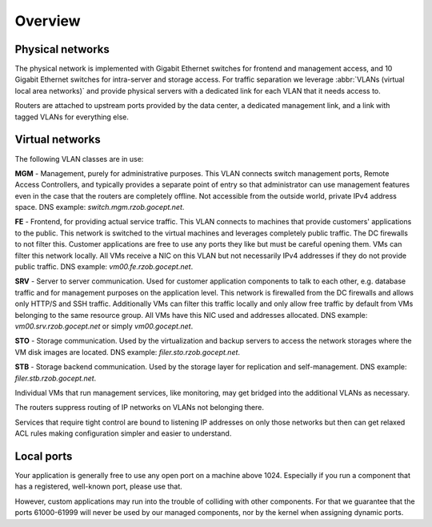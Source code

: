.. _networking_overview:

Overview
========

Physical networks
-----------------

The physical network is implemented with Gigabit Ethernet switches for frontend
and management access, and 10 Gigabit Ethernet switches for intra-server and
storage access.  For traffic separation we leverage :abbr:`VLANs (virtual local
area networks)` and provide physical servers with a dedicated link for each VLAN
that it needs access to.

Routers are attached to upstream ports provided by the data center, a dedicated
management link, and a link with tagged VLANs for everything else.


.. _logical_networks:
.. _virtual-networks:

Virtual networks
----------------

.. image:: logical.png

The following VLAN classes are in use:

**MGM** - Management, purely for administrative purposes. This VLAN connects
switch management ports, Remote Access Controllers, and typically provides a
separate point of entry so that administrator can use management features even
in the case that the routers are completely offline. Not accessible from the
outside world, private IPv4 address space. DNS example:
*switch.mgm.rzob.gocept.net*.

**FE** - Frontend, for providing actual service traffic. This VLAN connects to
machines that provide customers' applications to the public. This network is
switched to the virtual machines and leverages completely public traffic. The
DC firewalls to not filter this. Customer applications are free to use any
ports they like but must be careful opening them. VMs can filter this network
locally. All VMs receive a NIC on this VLAN but not necessarily IPv4 addresses
if they do not provide public traffic. DNS example: *vm00.fe.rzob.gocept.net*.

**SRV** - Server to server communication. Used for customer application
components to talk to each other, e.g. database traffic and for management
purposes on the application level. This network is firewalled from the DC
firewalls and allows only HTTP/S and SSH traffic. Additionally VMs can filter
this traffic locally and only allow free traffic by default from VMs belonging
to the same resource group. All VMs have this NIC used and addresses
allocated. DNS example: *vm00.srv.rzob.gocept.net* or simply
*vm00.gocept.net*.

**STO** - Storage communication. Used by the virtualization and backup servers
to access the network storages where the VM disk images are located. DNS
example: *filer.sto.rzob.gocept.net*.

**STB** - Storage backend communication. Used by the storage layer for
replication and self-management. DNS example: *filer.stb.rzob.gocept.net*.

Individual VMs that run management services, like monitoring, may get bridged
into the additional VLANs as necessary.

The routers suppress routing of IP networks on VLANs not belonging there.

Services that require tight control are bound to listening IP addresses on only
those networks but then can get relaxed ACL rules making configuration simpler
and easier to understand.

Local ports
-----------

Your application is generally free to use any open port on a machine above 1024.
Especially if you run a component that has a registered, well-known port, please
use that.

However, custom applications may run into the trouble of colliding with other
components. For that we guarantee that the ports 61000-61999 will never be used
by our managed components, nor by the kernel when assigning dynamic ports.
